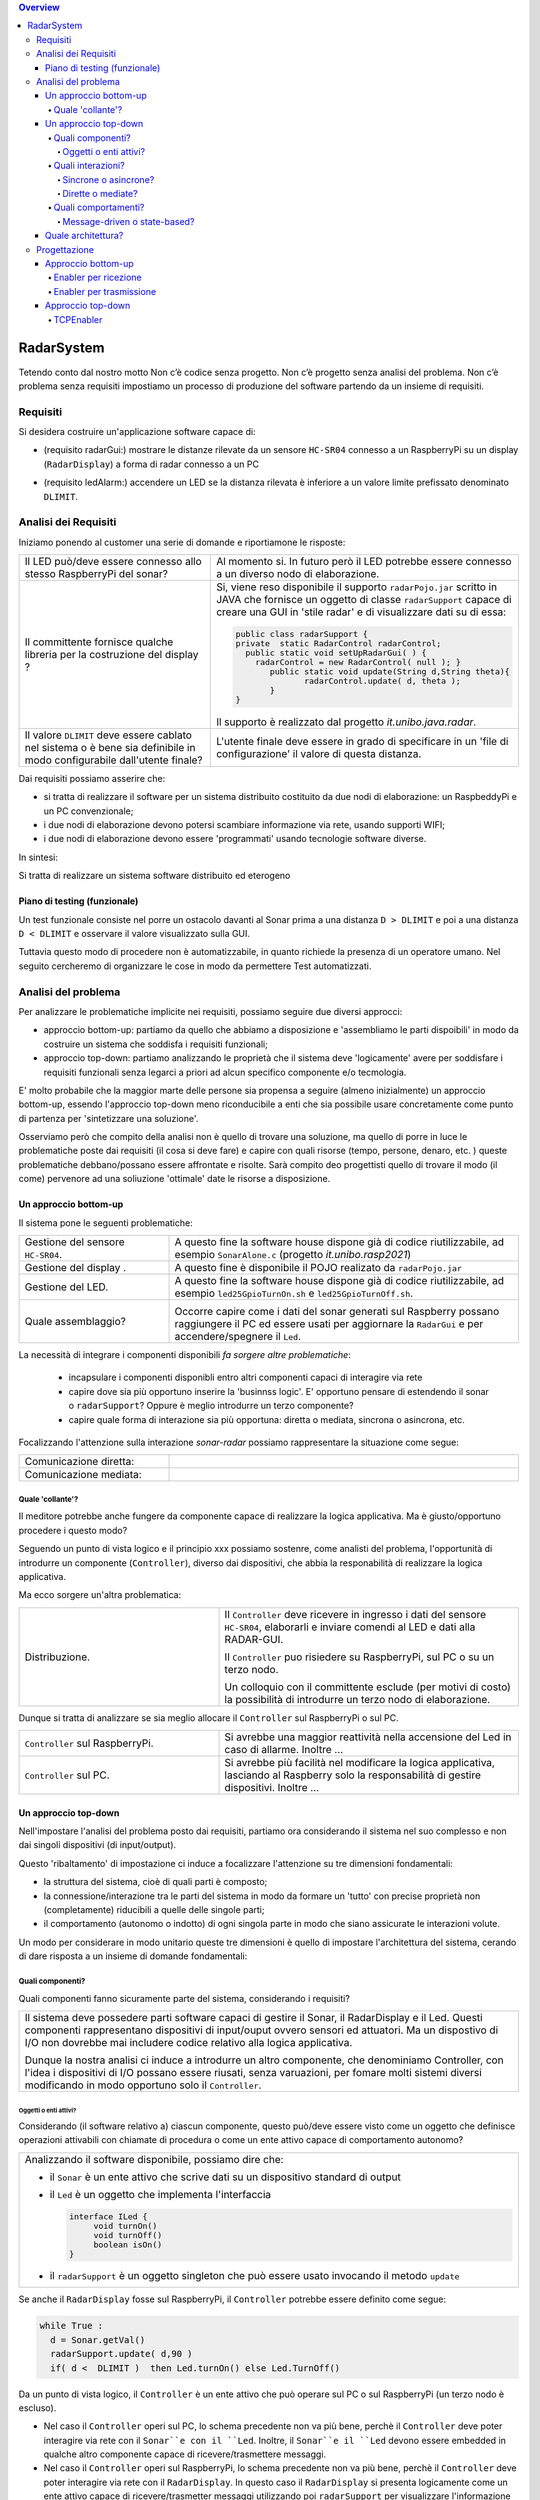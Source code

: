 .. contents:: Overview
   :depth: 5
.. role:: red 
.. role:: blue 
.. role:: remark

.. `` 

======================================
RadarSystem
======================================
Tetendo conto dal nostro motto 
:remark:`Non c’è codice senza progetto. Non c’è progetto senza analisi del problema. Non c’è problema senza requisiti`
impostiamo un processo di produzione del software partendo da un insieme di requisiti.

--------------------------------------
Requisiti
--------------------------------------

Si desidera costruire un'applicazione software capace di: 

- (requisito :blue:`radarGui`:) mostrare le distanze rilevate da un sensore ``HC-SR04`` connesso a un RaspberryPi 
  su un display (``RadarDisplay``) a forma di radar connesso a un PC
  
.. image:: ./_static/img/Radar/radarDisplay.png
   :align: center
   :width: 20%
   
- (requisito :blue:`ledAlarm`:) accendere un LED se la distanza rilevata è inferiore a un valore limite prefissato
  denominato ``DLIMIT``.

--------------------------------------
Analisi dei Requisiti
--------------------------------------

Iniziamo ponendo al customer una serie di domande e riportiamone le risposte:

.. list-table:: 
   :widths: 40,60
   :width: 100%

   * - Il LED può/deve essere connesso allo stesso RaspberryPi del sonar? 
     - Al momento si. In futuro però il LED potrebbe essere connesso a un diverso nodo di elaborazione.
   * - Il committente fornisce qualche libreria per la costruzione del display ?
     - Si, viene reso disponibile il supporto  ``radarPojo.jar`` scritto in JAVA che fornisce un oggetto
       di classe ``radarSupport`` capace di creare una GUI in 'stile radar' e di visualizzare dati su di essa:

       .. code::

         public class radarSupport {
         private  static RadarControl radarControl;
           public static void setUpRadarGui( ) {
             radarControl = new RadarControl( null ); }
 	        public static void update(String d,String theta){
		       radarControl.update( d, theta );
	        }
         }    

       Il supporto è realizzato dal progetto *it.unibo.java.radar*.
   * - Il valore ``DLIMIT`` deve essere cablato nel sistema o è bene sia 
       definibile in modo configurabile dall'utente finale?
     - L'utente finale deve essere in grado di specificare in un 'file di configurazione' il valore di questa distanza.
 
Dai requisiti possiamo asserire che:

- si tratta di realizzare il software per un :blue:`sistema distribuito` costituito da due nodi di elaborazione:
  un RaspbeddyPi e un PC convenzionale;
- i due nodi di elaborazione devono potersi :blue:`scambiare informazione via rete`, usando supporti WIFI;
- i due nodi di elaborazione devono essere 'programmati' usando :blue:`tecnologie software diverse`.

In sintesi:

:remark:`Si tratta di realizzare un sistema software distribuito ed eterogeno`

+++++++++++++++++++++++++++++++++++++
Piano di testing (funzionale)
+++++++++++++++++++++++++++++++++++++  

.. Requisito :blue:`ledAlarm`:

Un test funzionale consiste nel porre un ostacolo davanti al Sonar
prima a una distanza ``D > DLIMIT`` e poi a una distanza ``D < DLIMIT`` e osservare il valore
visualizzato sulla GUI.

Tuttavia questo modo di procedere non è automatizzabile, in quanto richiede 
la presenza di un operatore umano. Nel seguito cercheremo di organizzare le cose in modo
da permettere :blue:`Test automatizzati`.

--------------------------------------
Analisi del problema
--------------------------------------

Per analizzare le problematiche implicite nei requisiti, possiamo seguire due diversi approcci:

- approccio :blue:`bottom-up`: partiamo da quello che abbiamo a disposizione e 'assembliamo le parti dispoibili'
  in modo da costruire un sistema che soddisfa i requisiti funzionali;
- approccio :blue:`top-down`: partiamo analizzando le proprietà che il sistema deve 'logicamente' avere per soddisfare i  
  requisiti funzionali senza legarci a priori ad alcun specifico componente e/o tecmologia.

E' molto probabile che la maggior marte delle persone sia propensa a seguire (almeno inizialmente) un
approccio bottom-up, essendo l'approccio top-down meno riconducibile a enti che sia possibile usare 
concretamente come punto di partenza per 'sintetizzare una soluzione'. 

Osserviamo però che :blue:`compito della analisi` non è quello di trovare una soluzione, ma quello di porre in luce 
le problematiche poste dai requisiti (il :red:`cosa` si deve fare) e capire con quali risorse 
(tempo, persone, denaro, etc. )  queste problematiche debbano/possano essere affrontate e risolte.
Sarà compito deo progettisti quello di trovare il modo (il :red:`come`) pervenore ad una soliuzione 'ottimale'
date le risorse a disposizione.

++++++++++++++++++++++++++++++++++++++
Un approccio bottom-up
++++++++++++++++++++++++++++++++++++++

Il sistema pone le seguenti :blue:`problematiche`:

.. list-table::
   :widths: 30,70
   :width: 100%

   * - Gestione del sensore ``HC-SR04``.
     - A questo fine la software house dispone già di codice riutilizzabile, ad esempio 
       ``SonarAlone.c`` (progetto *it.unibo.rasp2021*)
   * - Gestione del display  .
     - A questo fine è disponibile il POJO realizato da  ``radarPojo.jar`` 
   * - Gestione del LED.
     - A questo fine la software house dispone già di codice riutilizzabile, ad esempio 
       ``led25GpioTurnOn.sh`` e ``led25GpioTurnOff.sh``.
   * - Quale assemblaggio?
     - .. image:: ./_static/img/Radar/RobotSonarStarting.png
            :width: 100%
       Occorre capire come i dati del sonar generati sul Raspberry possano raggiungere il PC ed essere usati per
       aggiornare la ``RadarGui`` e per accendere/spegnere il ``Led``.

La necessità di integrare i componenti disponibili *fa sorgere altre problematiche*:

   - incapsulare i componenti disponibli entro altri componenti capaci di interagire via rete
   - capire dove sia più opportuno inserire la 'businnss logic'. 
     E' opportuno pensare di estendendo il sonar o ``radarSupport``?
     Oppure è meglio introdurre un terzo componente?
   - capire quale forma di interazione sia più opportuna: diretta o mediata, sincrona o asincrona, etc.

Focalizzando l'attenzione sulla interazione *sonar-radar* possiamo rappresentare la situazione come segue:

.. list-table::
   :widths: 30,70
   :width: 100%

   *  - Comunicazione diretta:
      -   .. image:: ./_static/img/Radar/srrIntegrate1.png
            :width: 100%
   *  - Comunicazione mediata:
      -   .. image:: ./_static/img/Radar/srrIntegrate2.png
            :width: 100%

%%%%%%%%%%%%%%%%%%%%%%%%%%%%%%%%%%%%%%%
Quale 'collante'?
%%%%%%%%%%%%%%%%%%%%%%%%%%%%%%%%%%%%%%%

Il meditore potrebbe anche fungere da componente capace di realizzare la logica applicativa. 
Ma è giusto/opportuno procedere i questo modo?

Seguendo un punto di vista logico e il principio :red:`xxx` possiamo sostenre, come analisti del problema,
l'opportunità di introdurre un componente (``Controller``), diverso dai dispositivi, che abbia la
:blue:`responabilità di realizzare la logica applicativa`.

Ma ecco sorgere un'altra problematica:

.. list-table::
   :widths: 40,60
   :width: 100%
 
   * - Distribuzione.
     - Il ``Controller`` deve ricevere in ingresso i dati del sensore ``HC-SR04``, elaborarli e  
       inviare comendi al LED e dati alla RADAR-GUI.
       
       Il ``Controller`` puo risiedere su RaspberryPi, sul PC o su un terzo nodo. 
       
       Un colloquio con il committente esclude (per motivi di costo) la possibilità di introdurre un terzo
       nodo di elaborazione. 

Dunque si tratta di analizzare se sia meglio allocare il ``Controller`` sul RaspberryPi o sul PC.

.. list-table::
   :widths: 40,60
   :width: 100%

   * - ``Controller`` sul RaspberryPi.
     - Si avrebbe una maggior reattività nella accensione del Led in caso di allarme. Inoltre ...
       
   * - ``Controller`` sul PC.
     - Si avrebbe più facilità nel modificare la logica applicativa,
       lasciando al Raspberry solo la responsabilità di gestire dispositivi. Inoltre ...
       

++++++++++++++++++++++++++++++++++++++
Un approccio top-down
++++++++++++++++++++++++++++++++++++++

Nell'impostare l'analisi del problema posto dai requisiti, partiamo ora considerando il sistema nel suo
complesso e non dai singoli dispositivi (di input/output).

Questo 'ribaltamento' di impostazione ci induce a focalizzare l'attenzione su tre dimensioni fondamentali:

- la :blue:`struttura` del sistema, cioè di quali parti è composto;
- la :blue:`connessione/interazione` tra le parti del sistema in modo da formare un 'tutto' con precise proprietà
  non (completamente) riducibili a quelle delle singole parti;
- il :blue:`comportamento` (autonomo o indotto) di ogni singola parte in modo che siano assicurate le interazioni
  volute.

Un modo per considerare in modo unitario queste tre dimensioni è quello di impostare l':blue:`architettura`
del sistema, cerando di dare risposta a un insieme di domande fondamentali:

%%%%%%%%%%%%%%%%%%%%%%%%%%%%%%%%%%%%%%%
Quali componenti?
%%%%%%%%%%%%%%%%%%%%%%%%%%%%%%%%%%%%%%%

Quali componenti fanno sicuramente parte del sistema, considerando i requisiti? 

.. list-table::
   :width: 100%

   * - Il sistema deve possedere parti software capaci di gestire il :blue:`Sonar`, il :blue:`RadarDisplay` e il :blue:`Led`.
       Questi componenti rappresentano dispositivi di input/ouput ovvero sensori ed attuatori. 
       Ma un dispostivo di I/O non dovrebbe mai includere codice relativo alla logica applicativa.
       
       Dunque la nostra analisi ci induce a introdurre un altro componente, che denominiamo  :blue:`Controller`, 
       con l'idea i dispositivi di I/O possano  essere riusati, senza varuazioni, per fomare molti sistemi diversi 
       modificando in modo opportuno solo il ``Controller``.

&&&&&&&&&&&&&&&&&&&&&&&&&&&&&&&&&&&&&&
Oggetti o enti attivi?
&&&&&&&&&&&&&&&&&&&&&&&&&&&&&&&&&&&&&&

Considerando (il software relativo a) ciascun componente, questo può/deve essere visto come un :blue:`oggetto` 
che definisce operazioni attivabili con chiamate di procedura o come un 
:blue:`ente attivo` capace di comportamento autonomo?

.. list-table::
   :width: 100%

   * - Analizzando il software disponibile, possiamo dire che:
     
       -  il ``Sonar`` è un ente attivo che scrive dati su un dispositivo standard di output
       -  il ``Led`` è un oggetto  che implementa l'interfaccia
          
          .. code::  

             interface ILed {
                  void turnOn()
                  void turnOff()
                  boolean isOn()
             }
       -  il ``radarSupport`` è un oggetto singleton che può essere usato invocando il metodo ``update``
 
Se anche il ``RadarDisplay`` fosse sul RaspberryPi, il ``Controller`` potrebbe essere definito come segue:

.. code::

  while True :
    d = Sonar.getVal()
    radarSupport.update( d,90 )       
    if( d <  DLIMIT )  then Led.turnOn() else Led.TurnOff()

Da un punto di vista logico, il ``Controller`` è un ente attivo 
che può operare sul PC o sul RaspberryPi (un terzo nodo è escluso).

- Nel caso il ``Controller`` operi sul PC, lo schema precedente non va più bene, 
  perchè il ``Controller`` deve poter interagire via rete con il ``Sonar``e con il ``Led``.
  Inoltre, il ``Sonar``e il ``Led`` devono essere :blue:`embedded` in qualche altro componente
  capace di ricevere/trasmettere messaggi.

- Nel caso il ``Controller`` operi sul RaspberryPi, lo schema precedente non va più bene, 
  perchè il ``Controller``  deve poter interagire via rete con il ``RadarDisplay``. 
  In questo caso il  ``RadarDisplay`` si presenta logicamente come un ente attivo capace di ricevere/trasmetter messaggi 
  utilizzando poi ``radarSupport`` per visualizzare l'informazione ricevuta dal ``Controller``.
  


%%%%%%%%%%%%%%%%%%%%%%%%%%%%%%%%%%%%%%%
Quali interazioni?
%%%%%%%%%%%%%%%%%%%%%%%%%%%%%%%%%%%%%%%
Come punto saliente della analisi condotta fino a questo punto possiamo affermare che:

:remark:`Il problema ci induce a parlare di interazioni basate su messaggi.`

.. list-table::
   :width: 100%

   * - Di fronte alla necessità di progettare e realizzare *sistemi software distribuiti*, 
       la programmazione ad oggetti comincia a mostrare i suoi limiti 
       e si richiede un :blue:`ampliamento dello spazio concettuale di riferimento`.

       A questo riguardo, può essere opportuno affrontare il passaggio :blue:`dagli oggetti agli attori` come
       passaggio preliminare per il passaggio *da sistemi concentrati a sistemi distribuiti*. 

       Affronteremo più avanti questo passaggio, dopo avere cercato di realizzare il sistema impostando
       ancora un sistema ad oggetti che utilizzano opportuni protocolli di comunicazione.



&&&&&&&&&&&&&&&&&&&&&&&&&&&&&&&&&&&&&&
Sincrone o asincrone?
&&&&&&&&&&&&&&&&&&&&&&&&&&&&&&&&&&&&&&


&&&&&&&&&&&&&&&&&&&&&&&&&&&&&&&&&&&&&&
Dirette o mediate?
&&&&&&&&&&&&&&&&&&&&&&&&&&&&&&&&&&&&&&


%%%%%%%%%%%%%%%%%%%%%%%%%%%%%%%%%%%%%%%
Quali comportamenti?
%%%%%%%%%%%%%%%%%%%%%%%%%%%%%%%%%%%%%%%

Il comportamento di ciascun componente ha ora l'obiettivo principale di :blue:`realizzare le interazioni` che
permettono alle 'parti'  di agire in modo da formare un 'tutto' (il sistema) capace di soddifare i requisiti
funzionali attraverso opportune elaborazioni delle informazioni ricevute e tramesse tra i componenti stessi.

Il ``Controller`` potrebbe essere ora definito come segue:

.. code::

  while True :
    invia al Sonar la richiesta di un valore d 
    invia d al RadarDisplay in modo che lo visualizzi
    if( d <  DLIMIT ) invia al Led un comando di accensione 
    else invia al Led un comando di spegnimento

Il comportamento dei disposivi è una conseguenza logica di questo.

&&&&&&&&&&&&&&&&&&&&&&&&&&&&&&&&&&&&&&
Message-driven o state-based?
&&&&&&&&&&&&&&&&&&&&&&&&&&&&&&&&&&&&&&


++++++++++++++++++++++++++++++++++++++
Quale architettura?
++++++++++++++++++++++++++++++++++++++

--------------------------------------
Progettazione
--------------------------------------

L'analisi ha evidenziato che, volendo riusare i componenti software resi disponibile dal commitente,
e necessario dotare uno o più di essi della capacità di inviare e ricevere messaggi via rete.

Questa necessità segnala un :blue:`gap`  tra il livello tecnologico di partenza e le necessità del problema.
Iniziamo dunque il nostro progetto cercando di colmare questo gap con la introduzione di un nuovo componente riusabile.

Anche in questo caso possiamo seguire un approccio bottom-up oppure un approccio top-down.

+++++++++++++++++++++++++++++++++++++++
Approccio bottom-up
+++++++++++++++++++++++++++++++++++++++

Partiamo selezionando un protocollo di comunicazione (ad esempio TCP) e rendiamo i componenti del sistema
capaci di trasmettere-ricevere messaggi con questo protocollo, che assume il ruolo di 'collante' tra le parti.

A tal fine possaimo impostare un nuovo tipo di oggetto (che denominiamo al momento genericamente :blue:`enabler`) 
capace di ricevere-trasmettere messaggi vie rete e di ricondurre i messaggi ricevuti alla esecuzione di 
metodi di un altro oggetto 'embedded' locale, costituito dal componente iniziale incapace di interagire via rete.

Ad esempio, con riferimento al ``Led``, l'*enabler* (che denominiamo ``LedServer``) dovrebbe comportarsi come segue:

.. code::

  public interface ILed {
    public void turnOn();
    public void turnOff();
    public boolean getState();
  }

  led : ILed 
  while True :
    attendi un messaggio di comando
    analizza il contenuto del comando ed esegui  
       led.turnOn()  oppure led.turnOff()

L'invio e la ricezione di messaggi via rete richiede l'uso di componenti *infrastrutturali* capaci di realizzare 
un qualche prototcollo di comunicazione. Le scelte possibili sono oggi numerose:

- TCP
- UDP 
- HTTP
- CoaP 
- MQTT

%%%%%%%%%%%%%%%%%%%%%%%%%%%%%%%%%%%%%%%%%%%%%
Enabler per ricezione
%%%%%%%%%%%%%%%%%%%%%%%%%%%%%%%%%%%%%%%%%%%%%

.. code::

  public abstract class EnablerAsServer extends ApplMessageHandler{
    public EnablerAsServer(String name) {
      super(name);
    }
    public abstract void setProtocolServer(ApplMessageHandler handler);   //activates a server that
    public abstract void elaborate(String message);
  }

%%%%%%%%%%%%%%%%%%%%%%%%%%%%%%%%%%%%%%%%%%%%%
Enabler per trasmissione
%%%%%%%%%%%%%%%%%%%%%%%%%%%%%%%%%%%%%%%%%%%%%

.. code::

  public abstract class EnablerAsClient {
  private Interaction2021 conn; 
  protected String name ;	

    public EnablerAsClient( String name, String host, int port ) {
      try {
        this.name = name;
        conn = setProtocolClient(host,  port);
      } catch (Exception e) {
        System.out.println( name+"  |  ERROR " + e.getMessage());		}
    }
    
    protected abstract Interaction2021 setProtocolClient( String host, int port  ) throws Exception;
    
    protected void sendValueOnConnection( String val ) {
      try {
        conn.forward(val);
      } catch (Exception e) {
        System.out.println( name+" |  ERROR " + e.getMessage());
      }
    }
    
    public Interaction2021 getConn() {
      return conn;
    }
  }  

Un 'piano di testing' può spiegare meglio di molte parole il funzionamento della infrastruttura che abbiamo in mente,
astraendo dallo specifico protocollo.




+++++++++++++++++++++++++++++++++++++++
Approccio top-down
+++++++++++++++++++++++++++++++++++++++
Partiamo dalla architettura logica definita dall'analisi del problema e 

 


 


%%%%%%%%%%%%%%%%%%%%%%%%%%%%%%%%%%%%%%%%%%%%%
TCPEnabler
%%%%%%%%%%%%%%%%%%%%%%%%%%%%%%%%%%%%%%%%%%%%%

Per interagire via TCP con un componente software abbiamo bisogno di un client e di un server.

Il server opera su un nodo con indirizzo IP noto (diciamo ``IPS``) , apre una ``ServerSocket`` su una  porta 
(diciamo ``P``) ed attende messaggi  di connessione su ``P``.

Il client deve dapprima aprire una ``Socket`` sulla coppia ``IPS,P`` e poi inviare o ricevere messaggi su tale socket.
Si stabilisce così una *connessione punto-a-punto bidirezionale* tra il nodo del client e quello del server.

Questa connessione è rapprentata nella infrastruttura software che ci aggingiamo a definire da un oggetto di 
classe ``TcpConnection`` che  implementa l'interfaccia  ``Interaction2021`` così definita:

.. code::

  interface Interaction2021  {	 
    public void forward(  String msg ) throws Exception;
    public String receiveMsg(  )  throws Exception;
    public void close( )  throws Exception;
  }

Il metodo di invio è denominato ``forward`` per rendere più evidente il fatto che si tatta di una trasmissione 
di tipo :blue:`fire-and-forget`.

La classe ``TcpConnection`` implementa questa interfaccia  utilizzando la ``java.net.Socket``
specificata nel costruttore, utilizzando opportuni Stream Java (forniti da ``java.io``) costruiti su take socket.
 
Inizialmente il server opera come ricevitore di messaggi e il client come emettitore. Ma su una connessione TCP,
il server può anche dover inviare messaggi ai client, quando  si richiede una interazione di tipo
:blue:`request-response`. In tal caso, il client deve essere anche capace di agire come ricevitore di messaggi.

Per agevolare la costruzione di componenti software capaci di agire sia come come emettitori sia come ricevitori di messaggi 
su una connessione di tipo ``Interaction2021``, introduciamo alcune classi di supporto:

- ``class TcpMessageHandler``:  oggetto dotato di un Thread interno che si occupa di
  ricevere messaggi su una data connessione ``Interaction2021``, delegandone la gestione a un oggetto dato, di tipo 
  ``ApplMessageHandler``.

- ``class ApplMessageHandler``:  classe astratta che definisce il metodo abstract ``elaborate( String message )``
  che opportune classi applicative devono implementare per realizzare la voluta  gestione dei messaggi. 
  Questa classe riceve per *injection* una connessione di tipo ``Interaction2021`` che il metodo *elaborate* può
  utilizzare per l'invio di messaggi


Queste classi servono per poter definire supporti capaci di realizzare un server e un client, delegando la logica
applicativa ad opportuni oggetti definiti dall'application designer. 

- ``class TcpEnabler``: realizza il server che apre una ``ServerSocket`` 
  e crea ad un oggetto di classe ``TcpMessageHandler`` adibito alla ricezione dei messaggi inviati dai client
  sulla  connessione stabilita attraverso la ``ServerSocket``.
  Al momento della creazione, l'application designer specifica nel costruttore l'handler 
  di tipo ``ApplMessageHandler`` per la gestione di messaggi a livello applicativo
  che il server passa a una nuova istanza di ``TcpMessageHandler`` dopo avervi 'iniettato' la connessione.
 
- ``class TcpClient``: realizza un client che stabilisce una connessione su un data coppia ``IP, Port`` e fornisce
  il metodo ``void forward( String msg ) `` per inviare messaggi sulla connessione.
  Un oggetto di questo tipo permette anche la ricezione di messaggi 'di replica' inviati dal server.


  
  

.. code::


  

Definiamo dunque in Java due classi:

.. La classe ``TcpEnabler`` abilita alla ricezione di connessioni TCP delegando all'``ApplMessageHandler`` ricevuto nel costruttore
   il compito di gestire i messaggi inviati da una client su quella conessione.

- per il server, la classe  ``TcpEnabler``: apre una ``ServerSocket`` 
  e crea ad un oggetto di classe ``TcpMessageHandler`` adibito alla ricezione dei messaggi inviati dai client
  sulla  connessione stabilita attraverso la ``ServerSocket``.
  Questo handler si occupa di ricevere i messaggi e di invocare il metodo ``void elaborate( String message )``
  di un oggetto di classe ``ApplMessageHandler`` ricevuto al momento della creazione.
  
- per il client, la classe  ``TcpClient``   che stabilisce una connessione su un data coppia ``IP, Port`` e fornisce
  il metodo ``void forward( String msg ) `` per inviare messaggi sulla connessione.
  Un oggetto di questo tipo permette anche la ricezione di messaggi 'di replica' inviati dal server.

 

  


